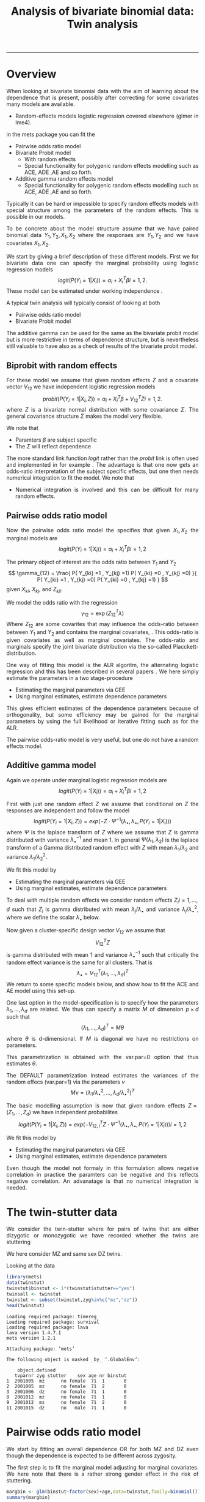 #+TITLE: Analysis of bivariate binomial data: Twin analysis
#+AUTHOR: Klaus Holst & Thomas Scheike
#+PROPERTY: session *R*
#+PROPERTY: cache no
#+PROPERTY: results output 
#+PROPERTY: wrap example 
#+PROPERTY: exports code 
#+PROPERTY: tangle yes 
#+PROPERTY: comments yes
#+OPTIONS: LaTeX:nil timestamp:t author:nil d:t
#+STARTUP: hideall 
# http://orgmode.org/manual/Export-options.html
#+OPTIONS: toc:t h:4 num:nil 
#+HTML_HEAD: <link rel="stylesheet" type="text/css" href="http://192.38.117.59/~ts/styles/orgmode5-ts.css">
#+HTML_HEAD: <link rel="icon" type="image/x-icon" href="http://www.biostat.ku.dk/~kkho/styles/logo.ico"/>
#+HTML_HEAD: <style type="text/css">body { background-image: url(http://www.biostat.ku.dk/~kkho/styles/sund.png); background-size:120px 95px; background-position: 2% 0.55em; }
#+HTML_HEAD:  a.logo span { background: none; }
#+HTML_HEAD:  th,td,tr,table th,table th,table td {
#+HTML_HEAD:      background: rgba(240,240,240,1);         
#+HTML_HEAD:      border: none;
#+HTML_HEAD:  }
#+HTML_HEAD:   body { width: 800px; text-align:justify; text-justify:inter-word; }
#+HTML_HEAD: </style>
#+BEGIN_HTML
<a href="http://www.biostat.ku.dk/~ts/survival class="logo"><span></span></a>
#+END_HTML

----- 

* Overview 

When looking at bivariate binomial data with the aim of learning about the 
dependence that is present, possibly after correcting for some covariates many
models are available. 

   -  Random-effects models logistic regression covered elsewhere (glmer in lme4).

in the mets package you can fit the 

   -  Pairwise odds ratio model
   -  Bivariate Probit model 
      - With random effects
      - Special functionality for polygenic random effects modelling 
        such as ACE, ADE ,AE and so forth.

   -  Additive gamma random effects model 
      - Special functionality for polygenic random effects modelling 
        such as ACE, ADE ,AE and so forth.


Typically it can be hard or impossible 
to specify random effects models with special 
structure among the parameters of the random effects. This is possible in
our models. 

To be concrete about the model structure assume that we have paired binomial 
data \( Y_1, Y_2, X_1, X_2 \) where the responses are \( Y_1, Y_2 \) and we
have covariates \( X_1, X_2 \).

We start by giving a brief description of these different models.  First we
for bivariate data one can specify the marginal probability using logistic 
regression models 
\[
logit(P(Y_i=1|X_i)) = \alpha_i + X_i^T \beta  i=1,2.
\]
These model can be estimated under working independence 
\cite{zeger-liang-86}.  


A typical twin analysis will typically consist of  looking at both 

   -  Pairwise odds ratio model
   -  Bivariate Probit model 
  
The additive gamma can be used for the same as the bivariate probit model but 
is more restrictive in terms of dependence structure, but is nevertheless 
still valuable to have also as a check of results of the bivariate probit
model. 


** Biprobit with random effects

For these model we assume that given random effects $Z$ and a covariate vector 
\( V_{12} \)
we have independent logistic regression models 
\[
probit(P(Y_i=1|X_i, Z)) = \alpha_i + X_i^T \beta + V_{12}^T Z  i=1,2.
\]
where \( Z \) is a bivariate normal distribution with some covariance 
\( \Sigma \). The general covariance structure 
\( \Sigma \) makes the model very flexible. 

We note that 

 - Paramters \( \beta \) are subject specific
 - The \( \Sigma \) will reflect dependence


The more standard link function \( logit \) rather than the \( probit \) link
is often used and implemented in for example 
\cite{mm}.  The advantage is that one now gets an odds-ratio interpretation 
of the subject specific effects, but one then needs  numerical integration to
fit the model. We note that 

 - Numerical integration is involved and this can be difficult for many random 
   effects. 


** Pairwise odds ratio model 

Now the pairwise odds ratio model the specifies that given \( X_1, X_2 \)
the marginal models are 
\[
logit(P(Y_i=1|X_i)) = \alpha_i + X_i^T \beta  i=1,2
\]

The primary object of interest are the odds ratio between \(Y_{1}\) and \(Y_{2}\)
\[
\gamma_{12} = \frac{ P(  Y_{ki} =1 , Y_{kj} =1) P(  Y_{ki} =0 , Y_{kj} =0) }{ 
  P(  Y_{ki} =1 , Y_{kj} =0) P(  Y_{ki} =0 , Y_{kj} =1) }
\]
given \(X_{ki}\), \(X_{kj}\), and \(Z_{kji}\). 

We model the odds ratio with the regression 
\[
\gamma_{12} = \exp( Z_{12}^T \lambda)
\]
Where \( Z_{12} \) are some covarites that may influence the odds-ratio 
between between \(Y_{1}\) and \(Y_{2}\) and contains the marginal covariates,
\cite{carey-1993,dale1986global,palmgren1989,molenberghs1994marginal}. 
This odds-ratio is given covariates as well as marginal covariates. 
The odds-ratio and marginals specify the joint bivariate distribution via
the so-called Placckett-distribution. 

One way of fitting this model is the ALR algoritm, the alternating 
logistic regression ahd this has been described in several papers
\cite{kuk2004permutation,kuk2007hybrid,qaqish2012orthogonalized}.
We here simply estimate the parameters in a two stage-procedure

 - Estimating the marginal parameters via GEE
 - Using marginal estimates, estimate dependence parameters

This gives efficient estimates of the dependence parameters because of
orthogonality, but some efficiency may be gained for the marginal parameters 
by using the full likelihood or iterative fitting such as for the ALR. 


The pairwise odds-ratio model is very useful, but one do not have a random 
effects model. 


** Additive gamma model 

Again we operate under  marginal logistic regression models are 
\[
logit(P(Y_i=1|X_i)) = \alpha_i + X_i^T \beta  i=1,2
\]

First with just one random effect \( Z \) we assume that  conditional
on \( Z \) the responses are independent  and follow the model 
\[
logit(P(Y_i=1|X_i,Z)) = exp( -Z \cdot \Psi^{-1}(\lambda_{\bullet},\lambda_{\bullet},P(Y_i=1|X_i)) )  
\]
where \( \Psi \) is the laplace transform of \( Z \) where we assume that
\( Z \) is gamma distributed with variance \( \lambda_{\bullet}^{-1} \) and mean 1. 
In general \( \Psi(\lambda_1,\lambda_2) \) is the laplace transform of  a Gamma distributed random 
effect with \( Z \) with mean \( \lambda_1/\lambda_2 \) and variance \( \lambda_1/\lambda_2^2  \).

We fit this model by 

 - Estimating the marginal parameters via GEE
 - Using marginal estimates, estimate dependence parameters

To deal with multiple random effects we consider random effects 
\( Z_i  i=1,...,d \)   such that  \( Z_i \) is gamma distributed with 
mean \( \lambda_j/\lambda_{\bullet} \) and variance \( 
\lambda_j/\lambda_{\bullet}^2 \), where we define the scalar \( \lambda_{\bullet} \) below. 

Now given a cluster-specific design vector \( V_{12} \) we assume that 
\[
V_{12}^T Z
\]
is gamma distributed with mean 1 and variance \( \lambda_{\bullet}^{-1} \) 
such that critically the random effect variance is the same for all clusters.
That is 
\[
 \lambda_{\bullet} = V_{12}^T (\lambda_1,...,\lambda_d)^T 
\]
We return to some specific models below, and show how to fit the ACE and AE 
model using this set-up. 

One last option in the model-specification is to specify how the 
parameters \( \lambda_1,...,\lambda_d \) are related. We thus can specify a 
matrix \( M \) of dimension \( p \times d \) such that 
\[
 (\lambda_1,...,\lambda_d)^T  = M \theta
\]
where \( \theta \) is d-dimensional.  If \( M \) is diagonal we have no 
restrictions on parameters. 

This parametrization is obtained with the var.par=0 option that thus estimates
\( \theta \).

The DEFAULT parametrization instead estimates the variances of the random effecs (var.par=1)
via the parameters \( \nu \) 
\[
 M \nu = ( \lambda_1/\lambda_{\bullet}^2, ...,\lambda_d/\lambda_{\bullet}^2)^T
\]


The basic modelling assumption is now that given random effects 
\(Z=(Z_1,...,Z_d)\) we have independent probabilites 
\[
logit(P(Y_i=1|X_i,Z)) = exp( -V_{12,i}^T Z \cdot \Psi^{-1}(\lambda_{\bullet},\lambda_{\bullet},P(Y_i=1|X_i)) )   i=1,2
\]

We fit this model by 

 - Estimating the marginal parameters via GEE
 - Using marginal estimates, estimate dependence parameters

Even though the model not formaly in this formulation allows negative 
correlation in practice the paramters can be negative and this reflects
negative correlation. An advanatage is that no numerical integration is 
needed. 


* The twin-stutter data

We consider the twin-stutter where for pairs of twins that are 
either dizygotic or monozygotic we have recorded whether the twins
are stuttering \cite{twinstut-ref}

We here consider MZ and same sex DZ twins. 

Looking at the data 

#+BEGIN_SRC R :results output :exports both :session *R* :cache no 
library(mets)
data(twinstut)
twinstut$binstut <- 1*(twinstut$stutter=="yes")
twinsall <- twinstut
twinstut <- subset(twinstut,zyg%in%c("mz","dz"))
head(twinstut)
#+END_SRC

#+RESULTS:
#+BEGIN_example
Loading required package: timereg
Loading required package: survival
Loading required package: lava
lava version 1.4.7.1
mets version 1.2.1

Attaching package: ‘mets’

The following object is masked _by_ ‘.GlobalEnv’:

    object.defined
   tvparnr zyg stutter    sex age nr binstut
1  2001005  mz      no female  71  1       0
2  2001005  mz      no female  71  2       0
3  2001006  dz      no female  71  1       0
8  2001012  mz      no female  71  1       0
9  2001012  mz      no female  71  2       0
11 2001015  dz      no   male  71  1       0
#+END_example


* Pairwise odds ratio model 

We start by fitting an overall dependence OR for both MZ and DZ even though 
the dependence is expected to be different across zygosity.

The first step is to fit the marginal model adjusting for marginal covariates. 
We here note that there is a rather strong gender effect in the risk of
stuttering. 

#+BEGIN_SRC R :results output :exports both :session *R* :cache no 
margbin <- glm(binstut~factor(sex)+age,data=twinstut,family=binomial())
summary(margbin)
#+END_SRC

#+RESULTS:
#+BEGIN_example

Call:
glm(formula = binstut ~ factor(sex) + age, family = binomial(), 
    data = twinstut)

Deviance Residuals: 
    Min       1Q   Median       3Q      Max  
-0.4419  -0.4078  -0.2842  -0.2672   2.6395  

Coefficients:
                 Estimate Std. Error z value Pr(>|z|)    
(Intercept)     -3.027625   0.104012 -29.108  < 2e-16 ***
factor(sex)male  0.869826   0.062197  13.985  < 2e-16 ***
age             -0.005983   0.002172  -2.754  0.00588 ** 
---
Signif. codes:  0 ‘***’ 0.001 ‘**’ 0.01 ‘*’ 0.05 ‘.’ 0.1 ‘ ’ 1

(Dispersion parameter for binomial family taken to be 1)

    Null deviance: 9328.6  on 21287  degrees of freedom
Residual deviance: 9117.0  on 21285  degrees of freedom
AIC: 9123

Number of Fisher Scoring iterations: 6
#+END_example

Now estimating the OR parameter. We see a strong dependence with an OR
at around 8 that is clearly significant. 

#+BEGIN_SRC R :results output :exports both :session *R* :cache no 
bina <- binomial.twostage(margbin,data=twinstut,var.link=1,
                       clusters=twinstut$tvparnr,detail=0)
summary(bina)
#+END_SRC

#+RESULTS:
#+BEGIN_example
Dependence parameter for Odds-Ratio (Plackett) model 
With log-link 
$estimates
               theta        se
dependence1 2.085347 0.1274536

$or
            Estimate Std.Err 2.5% 97.5% P-value
dependence1     8.05    1.03 6.04  10.1 4.3e-15

$type
[1] "plackett"

attr(,"class")
[1] "summary.mets.twostage"
#+END_example

Now, and more interestingly, we consider an OR that depends on zygosity and
note that MZ have a much larger OR than DZ twins. This type of trait is 
somewhat complicated to interpret, but clearly, one option is that 
that there is a genetic effect, alternatively there might be
a stronger environmental effect for MZ twins. 


#+BEGIN_SRC R :results output :exports both :session *R* :cache no 
### design for OR dependence 
theta.des <- model.matrix( ~-1+factor(zyg),data=twinstut)
bin <- binomial.twostage(margbin,data=twinstut,var.link=1,
                          clusters=twinstut$tvparnr,theta.des=theta.des)
summary(bin)
#+END_SRC

#+RESULTS:
#+BEGIN_example
Dependence parameter for Odds-Ratio (Plackett) model 
With log-link 
$estimates
                  theta        se
factor(zyg)dz 0.5221651 0.2401355
factor(zyg)mz 3.4853933 0.1866076

$or
              Estimate Std.Err   2.5% 97.5%  P-value
factor(zyg)dz     1.69   0.405  0.892  2.48 3.12e-05
factor(zyg)mz    32.64   6.090 20.699 44.57 8.38e-08

$type
[1] "plackett"

attr(,"class")
[1] "summary.mets.twostage"
#+END_example


We now consider further regression modelling of the OR structure by
considering possible interactions between sex and zygozsity.
We see that MZ has a much higher dependence and that males have
a much lower dependence. We tested for interaction in this model and 
these were not significant. 
     
#+BEGIN_SRC R :results output :exports both :session *R* :cache no 
twinstut$cage <- scale(twinstut$age)
theta.des <- model.matrix( ~-1+factor(zyg)+factor(sex),data=twinstut)
bina <- binomial.twostage(margbin,data=twinstut,var.link=1,
                          clusters=twinstut$tvparnr,theta.des=theta.des)
summary(bina)
#+END_SRC

#+RESULTS:
#+BEGIN_example
Dependence parameter for Odds-Ratio (Plackett) model 
With log-link 
$estimates
                     theta        se
factor(zyg)dz    0.8098841 0.3138423
factor(zyg)mz    3.7318076 0.2632250
factor(sex)male -0.4075409 0.3055349

$or
                Estimate Std.Err   2.5% 97.5%  P-value
factor(zyg)dz      2.248   0.705  0.865  3.63 0.001441
factor(zyg)mz     41.755  10.991 20.213 63.30 0.000145
factor(sex)male    0.665   0.203  0.267  1.06 0.001064

$type
[1] "plackett"

attr(,"class")
[1] "summary.mets.twostage"
#+END_example


** Alternative syntax 

We now demonstrate how the models can fitted jointly and with anohter
syntax, that ofcourse just fits the marginal model and subsequently fits
the pairwise OR model. 

First noticing as before that MZ twins have a much higher dependence. 
     
#+BEGIN_SRC R :results output :exports both :session *R* :cache no 
 ## refers to zygosity of first subject in eash pair : zyg1
 ## could also use zyg2 (since zyg2=zyg1 within twinpair's)
 out <- easy.binomial.twostage(stutter~factor(sex)+age,data=twinstut,
                response="binstut",id="tvparnr",var.link=1,
                theta.formula=~-1+factor(zyg1))
summary(out)
#+END_SRC

#+RESULTS:
#+BEGIN_example
Dependence parameter for Odds-Ratio (Plackett) model 
With log-link 
$estimates
                   theta        se
factor(zyg1)dz 0.5221651 0.2401355
factor(zyg1)mz 3.4853933 0.1866076

$or
               Estimate Std.Err   2.5% 97.5%  P-value
factor(zyg1)dz     1.69   0.405  0.892  2.48 3.12e-05
factor(zyg1)mz    32.64   6.090 20.699 44.57 8.38e-08

$type
[1] "plackett"

attr(,"class")
[1] "summary.mets.twostage"
#+END_example

Now considering all data and estimating separate effects for the OR
for opposite sex DZ twins and same sex twins. 
We here find that os twins are not markedly different from the same sex DZ 
twins. 
     
#+BEGIN_SRC R :results output :exports both :session *R* :cache no 
 ## refers to zygosity of first subject in eash pair : zyg1
 ## could also use zyg2 (since zyg2=zyg1 within twinpair's))
 
 desfs<-function(x,num1="zyg1",num2="zyg2")
         c(x[num1]=="dz",x[num1]=="mz",x[num1]=="os")*1
     
 margbinall <- glm(binstut~factor(sex)+age,data=twinsall,family=binomial())
 out3 <- easy.binomial.twostage(binstut~factor(sex)+age,
       data=twinsall,response="binstut",id="tvparnr",var.link=1,
       theta.formula=desfs,desnames=c("dz","mz","os"))
 summary(out3)
#+END_SRC


#+RESULTS:
#+BEGIN_example
Dependence parameter for Odds-Ratio (Plackett) model 
With log-link 
$estimates
       theta        se
dz 0.5278527 0.2396796
mz 3.4850037 0.1864190
os 0.7802940 0.2894394

$or
   Estimate Std.Err   2.5% 97.5%  P-value
dz     1.70   0.406  0.899  2.49 3.02e-05
mz    32.62   6.081 20.703 44.54 8.13e-08
os     2.18   0.632  0.944  3.42 5.50e-04

$type
[1] "plackett"

attr(,"class")
[1] "summary.mets.twostage"
#+END_example

 

* Bivariate Probit model 

#+BEGIN_SRC R :results output :exports both :session *R* :cache no 
library(mets)
data(twinstut)
twinstut <- subset(twinstut,zyg%in%c("mz","dz"))
twinstut$binstut <- 1*(twinstut$stutter=="yes")
head(twinstut)
#+END_SRC

#+RESULTS:
#+BEGIN_example
   tvparnr zyg stutter    sex age nr binstut
1  2001005  mz      no female  71  1       0
2  2001005  mz      no female  71  2       0
3  2001006  dz      no female  71  1       0
8  2001012  mz      no female  71  1       0
9  2001012  mz      no female  71  2       0
11 2001015  dz      no   male  71  1       0
#+END_example

First testing for same dependence in MZ and DZ  that we recommend doing by 
comparing the correlations of MZ and DZ twins. Apart from regression 
correction in the mean this is an un-structured model, and the useful
concordance and casewise concordance estimates can be reported from this
analysis. 

#+BEGIN_SRC R :results output :exports both :session *R* :cache no 
b1 <- bptwin(binstut~sex,data=twinstut,id="tvparnr",zyg="zyg",DZ="dz",type="un")
summary(b1)
#+END_SRC

#+RESULTS:
#+BEGIN_example

                Estimate    Std.Err          Z p-value
(Intercept)    -1.794823   0.023289 -77.066728  0.0000
sexmale         0.401432   0.030179  13.301813  0.0000
atanh(rho) MZ   1.096916   0.073574  14.909087  0.0000
atanh(rho) DZ   0.132458   0.062516   2.118800  0.0341

 Total MZ/DZ Complete pairs MZ/DZ
 8777/12511  3255/4058           

                           Estimate 2.5%    97.5%  
Tetrachoric correlation MZ 0.79939  0.74101 0.84577
Tetrachoric correlation DZ 0.13169  0.00993 0.24960

MZ:
                     Estimate 2.5%     97.5%   
Concordance           0.01698  0.01411  0.02042
Casewise Concordance  0.46730  0.40383  0.53185
Marginal              0.03634  0.03287  0.04016
Rel.Recur.Risk       12.85882 10.87510 14.84253
log(OR)               3.75632  3.37975  4.13289
DZ:
                     Estimate 2.5%    97.5%  
Concordance          0.00235  0.00140 0.00393
Casewise Concordance 0.06456  0.03937 0.10413
Marginal             0.03634  0.03287 0.04016
Rel.Recur.Risk       1.77662  0.92746 2.62577
log(OR)              0.63527  0.09013 1.18040

                         Estimate 2.5% 97.5%
Broad-sense heritability   1      NaN  NaN
#+END_example


** Polygenic modelling 

   We now turn attention to specific polygenic modelling where special random 
   effects are used to specify ACE, AE, ADE models and so forth. This is very
   easy with the bptwin function. The key parts of the output are the sizes of 
   the genetic component A and the environmental component, and we can compare 
   with the results of the unstructed model above. Also formally we can test 
   if this submodel is acceptable by a likelihood ratio test. 


#+BEGIN_SRC R :results output :exports both :session *R* :cache no 
b1 <- bptwin(binstut~sex,data=twinstut,id="tvparnr",zyg="zyg",DZ="dz",type="ace")
summary(b1)
#+END_SRC

#+RESULTS:
#+BEGIN_example

             Estimate   Std.Err         Z p-value
(Intercept)  -3.70371   0.24449 -15.14855       0
sexmale       0.83310   0.08255  10.09201       0
log(var(A))   1.18278   0.17179   6.88512       0
log(var(C)) -25.34566   0.34507 -73.45055       0

 Total MZ/DZ Complete pairs MZ/DZ
 8777/12511  3255/4058           

                   Estimate 2.5%    97.5%  
A                  0.76545  0.70500 0.82590
C                  0.00000  0.00000 0.00000
E                  0.23455  0.17410 0.29500
MZ Tetrachoric Cor 0.76545  0.69793 0.81948
DZ Tetrachoric Cor 0.38272  0.35210 0.41253

MZ:
                     Estimate 2.5%     97.5%   
Concordance           0.01560  0.01273  0.01912
Casewise Concordance  0.42830  0.36248  0.49677
Marginal              0.03643  0.03294  0.04027
Rel.Recur.Risk       11.75741  9.77237 13.74246
log(OR)               3.52382  3.13466  3.91298
DZ:
                     Estimate 2.5%    97.5%  
Concordance          0.00558  0.00465 0.00670
Casewise Concordance 0.15327  0.13749 0.17050
Marginal             0.03643  0.03294 0.04027
Rel.Recur.Risk       4.20744  3.78588 4.62900
log(OR)              1.69996  1.57262 1.82730

                         Estimate 2.5%    97.5%  
Broad-sense heritability 0.76545  0.70500 0.82590
#+END_example


#+BEGIN_SRC R :results output :exports both :session *R* :cache no 

b0 <- bptwin(binstut~sex,data=twinstut,id="tvparnr",zyg="zyg",DZ="dz",type="ae")
summary(b0)
#+END_SRC

#+RESULTS:
#+BEGIN_example

             Estimate   Std.Err         Z p-value
(Intercept)  -3.70371   0.24449 -15.14855       0
sexmale       0.83310   0.08255  10.09201       0
log(var(A))   1.18278   0.17179   6.88512       0

 Total MZ/DZ Complete pairs MZ/DZ
 8777/12511  3255/4058           

                   Estimate 2.5%    97.5%  
A                  0.76545  0.70500 0.82590
E                  0.23455  0.17410 0.29500
MZ Tetrachoric Cor 0.76545  0.69793 0.81948
DZ Tetrachoric Cor 0.38272  0.35210 0.41253

MZ:
                     Estimate 2.5%     97.5%   
Concordance           0.01560  0.01273  0.01912
Casewise Concordance  0.42830  0.36248  0.49677
Marginal              0.03643  0.03294  0.04027
Rel.Recur.Risk       11.75741  9.77237 13.74246
log(OR)               3.52382  3.13466  3.91298
DZ:
                     Estimate 2.5%    97.5%  
Concordance          0.00558  0.00465 0.00670
Casewise Concordance 0.15327  0.13749 0.17050
Marginal             0.03643  0.03294 0.04027
Rel.Recur.Risk       4.20744  3.78588 4.62900
log(OR)              1.69996  1.57262 1.82730

                         Estimate 2.5%    97.5%  
Broad-sense heritability 0.76545  0.70500 0.82590
#+END_example



* Additive gamma random effects 

Fitting first a model with different size random effects for MZ and DZ. We 
note that as before in the OR and biprobit model the dependence is much
stronger for MZ twins. We also test if these are the same by parametrizing the
OR model with an intercept. This clearly shows a significant difference. 


#+BEGIN_SRC R :results output :exports both :session *R* :cache no 
theta.des <- model.matrix( ~-1+factor(zyg),data=twinstut)
margbin <- glm(binstut~sex,data=twinstut,family=binomial())
bintwin <- binomial.twostage(margbin,data=twinstut,model="gamma",
     clusters=twinstut$tvparnr,detail=0,theta=c(0.1)/1,var.link=1,
     theta.des=theta.des)
summary(bintwin)

### test for same dependence in MZ and DZ 
theta.des <- model.matrix( ~factor(zyg),data=twinstut)
margbin <- glm(binstut~sex,data=twinstut,family=binomial())
bintwin <- binomial.twostage(margbin,data=twinstut,model="gamma",
     clusters=twinstut$tvparnr,detail=0,theta=c(0.1)/1,var.link=1,
     theta.des=theta.des)
summary(bintwin)
#+END_SRC

#+RESULTS:
#+BEGIN_example
Dependence parameter for Clayton-Oakes model
Variance of Gamma distributed random effects 
With log-link 
$estimates
                    theta        se
factor(zyg)dz -2.61194495 0.4854454
factor(zyg)mz -0.01817181 0.1030735

$vargam
              Estimate Std.Err    2.5% 97.5%  P-value
factor(zyg)dz   0.0734  0.0356 0.00356 0.143 3.94e-02
factor(zyg)mz   0.9820  0.1012 0.78361 1.180 2.96e-22

$type
[1] "gamma"

attr(,"class")
[1] "summary.mets.twostage"
Dependence parameter for Clayton-Oakes model
Variance of Gamma distributed random effects 
With log-link 
$estimates
                  theta        se
(Intercept)   -2.611945 0.4854454
factor(zyg)mz  2.593773 0.4962675

$vargam
              Estimate Std.Err    2.5%  97.5% P-value
(Intercept)     0.0734  0.0356 0.00356  0.143  0.0394
factor(zyg)mz  13.3802  6.6401 0.36573 26.395  0.0439

$type
[1] "gamma"

attr(,"class")
[1] "summary.mets.twostage"
#+END_example


** Polygenic modelling 

   First setting up the random effects design for the random effects and 
   the the relationship between variance parameters.
   We see that the genetic random effect has size one for MZ and 0.5 for DZ subjects, 
   that have shared and non-shared genetic components with variance 0.5 such that the total 
   genetic variance is the same for all subjects. The shared environmental effect is the samme for 
all. Thus two parameters with these bands. 

#+BEGIN_SRC R :results output :exports both :session *R* :cache no 
out <- twin.polygen.design(twinstut,id="tvparnr",zygname="zyg",zyg="dz",type="ace")
head(cbind(out$des.rv,twinstut$tvparnr),10)
out$pardes
#+END_SRC

#+RESULTS:
#+BEGIN_example
   MZ DZ DZns1 DZns2 env        
1   1  0     0     0   1 2001005
2   1  0     0     0   1 2001005
3   0  1     1     0   1 2001006
8   1  0     0     0   1 2001012
9   1  0     0     0   1 2001012
11  0  1     1     0   1 2001015
12  0  1     1     0   1 2001016
13  0  1     0     1   1 2001016
15  0  1     1     0   1 2001020
18  0  1     1     0   1 2001022
     [,1] [,2]
[1,]  1.0    0
[2,]  0.5    0
[3,]  0.5    0
[4,]  0.5    0
[5,]  0.0    1
#+END_example


Now, fitting the ACE model, we see that the variance of the genetic, 
component, is 1.5 and the environmental variance is -0.5. Thus suggesting that 
the ACE model does not fit the data.  When the random design is given we 
automatically use the gamma fralty model. 

#+BEGIN_SRC R :results output :exports both :session *R* :cache no 

margbin <- glm(binstut~sex,data=twinstut,family=binomial())
bintwin1 <- binomial.twostage(margbin,data=twinstut,
     clusters=twinstut$tvparnr,detail=0,theta=c(0.1)/1,var.link=0,
     random.design=out$des.rv,theta.des=out$pardes)
summary(bintwin1)
#+END_SRC

#+RESULTS:
#+BEGIN_example
Dependence parameter for Clayton-Oakes model
Variance of Gamma distributed random effects 
$estimates
                 theta        se
dependence1  1.5261839 0.2475041
dependence2 -0.5447955 0.1942159

$type
[1] "clayton.oakes"

$h
            Estimate Std.Err   2.5%  97.5%  P-value
dependence1    1.555   0.187  1.189  1.922 9.11e-17
dependence2   -0.555   0.187 -0.922 -0.189 2.99e-03

$vare
NULL

$vartot
   Estimate Std.Err  2.5% 97.5%  P-value
p1    0.981   0.102 0.781  1.18 8.29e-22

attr(,"class")
[1] "summary.mets.twostage"
#+END_example


For this model we estimate the concordance and casewise concordance as well 
as the marginal rates of stuttering for females. 

#+BEGIN_SRC R :results output :exports both :session *R* :cache no 
concordance.twin.ace(bintwin1,type="ace")
#+END_SRC

#+RESULTS:
#+BEGIN_example
$MZ
                     Estimate Std.Err   2.5%  97.5%  P-value
concordance            0.0182 0.00147 0.0153 0.0211 2.61e-35
casewise concordance   0.5033 0.03256 0.4395 0.5672 6.49e-54
marginal               0.0362 0.00188 0.0325 0.0399 7.15e-83

$DZ
                     Estimate  Std.Err   2.5%   97.5%  P-value
concordance           0.00235 0.000589 0.0012 0.00351 6.45e-05
casewise concordance  0.06501 0.015836 0.0340 0.09604 4.04e-05
marginal              0.03620 0.001877 0.0325 0.03988 7.15e-83
#+END_example


The E component was not consistent with the fit of the data and we
now consider instead the AE model. 


#+BEGIN_SRC R :results output :exports both :session *R* :cache no 
out <- twin.polygen.design(twinstut,id="tvparnr",zygname="zyg",zyg="dz",type="ae")

bintwin <- binomial.twostage(margbin,data=twinstut,
     clusters=twinstut$tvparnr,detail=0,theta=c(0.1)/1,var.link=0,
     random.design=out$des.rv,theta.des=out$pardes)
summary(bintwin)
#+END_SRC

#+RESULTS:
#+BEGIN_example
Dependence parameter for Clayton-Oakes model
Variance of Gamma distributed random effects 
$estimates
                theta         se
dependence1 0.9094847 0.09536268

$type
[1] "clayton.oakes"

$h
            Estimate Std.Err 2.5% 97.5% P-value
dependence1        1       0    1     1       0

$vare
NULL

$vartot
   Estimate Std.Err  2.5% 97.5%  P-value
p1    0.909  0.0954 0.723   1.1 1.47e-21

attr(,"class")
[1] "summary.mets.twostage"
#+END_example

Again, the concordance can be computed: 

#+BEGIN_SRC R :results output :exports both :session *R* :cache no 
concordance.twin.ace(bintwin,type="ae")
#+END_SRC

#+RESULTS:
#+BEGIN_example
$MZ
                     Estimate Std.Err   2.5%  97.5%  P-value
concordance            0.0174 0.00143 0.0146 0.0202 5.00e-34
casewise concordance   0.4795 0.03272 0.4154 0.5437 1.20e-48
marginal               0.0362 0.00188 0.0325 0.0399 7.15e-83

$DZ
                     Estimate  Std.Err   2.5%   97.5%   P-value
concordance           0.00477 0.000393 0.0040 0.00554  5.94e-34
casewise concordance  0.13175 0.005417 0.1211 0.14237 1.14e-130
marginal              0.03620 0.001877 0.0325 0.03988  7.15e-83
#+END_example

*  COMMENT 

 :PROPERTIES:
 :BEAMER_opt: shrink=85
 :END:
#+BEGIN_SRC R :results graphics :cache no :file auto/remis-km-placebo.png :exports both :session *R*
par(mfrow=c(2,2))
plot(survfit(Surv(time,event)~placebo,data=remis),col=c("red","blue"))
legend("topright",legend=c("Treatment","Placebo"),col=c("red","blue"),lty=c(1,1))
plot(survfit(Surv(time,event)~placebo,data=remis),col=c("red","blue"),fun="cumhaz")
legend("topright",legend=c("Treatment","Placebo"),col=c("red","blue"),lty=c(1,1))
plot(survfit(Surv(time,event)~placebo,data=remis),col=c("red","blue"),fun="cloglog")
legend("topright",legend=c("Treatment","Placebo"),col=c("red","blue"),lty=c(1,1))
#+END_SRC

#+RESULTS:
#+BEGIN_example
[[file:auto/remis-km-placebo.png]]
#+END_example

[[file:auto/remis-km-placebo.png]]

 
